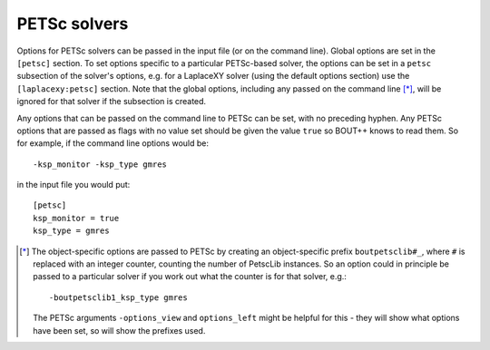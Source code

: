 .. default-role:: math

.. _sec-petsc:


PETSc solvers
=============

Options for PETSc solvers can be passed in the input file (or on the command line).
Global options are set in the ``[petsc]`` section. To set options specific to a
particular PETSc-based solver, the options can be set in a ``petsc`` subsection of the
solver's options, e.g. for a LaplaceXY solver (using the default options section) use the
``[laplacexy:petsc]`` section. Note that the global options, including any
passed on the command line [*]_, will be ignored for that solver if the subsection
is created.

Any options that can be passed on the command line to PETSc can be set, with no preceding
hyphen. Any PETSc options that are passed as flags with no value set should be given the
value ``true`` so BOUT++ knows to read them. So for example, if the command line options
would be::

    -ksp_monitor -ksp_type gmres

in the input file you would put::

    [petsc]
    ksp_monitor = true
    ksp_type = gmres


.. [*] The object-specific options are passed to PETSc by creating an object-specific
       prefix ``boutpetsclib#_``, where ``#`` is replaced with an integer counter,
       counting the number of PetscLib instances. So an option could in principle be
       passed to a particular solver if you work out what the counter is for that solver,
       e.g.::

            -boutpetsclib1_ksp_type gmres

       The PETSc arguments ``-options_view`` and ``options_left`` might be helpful for
       this - they will show what options have been set, so will show the prefixes used.
